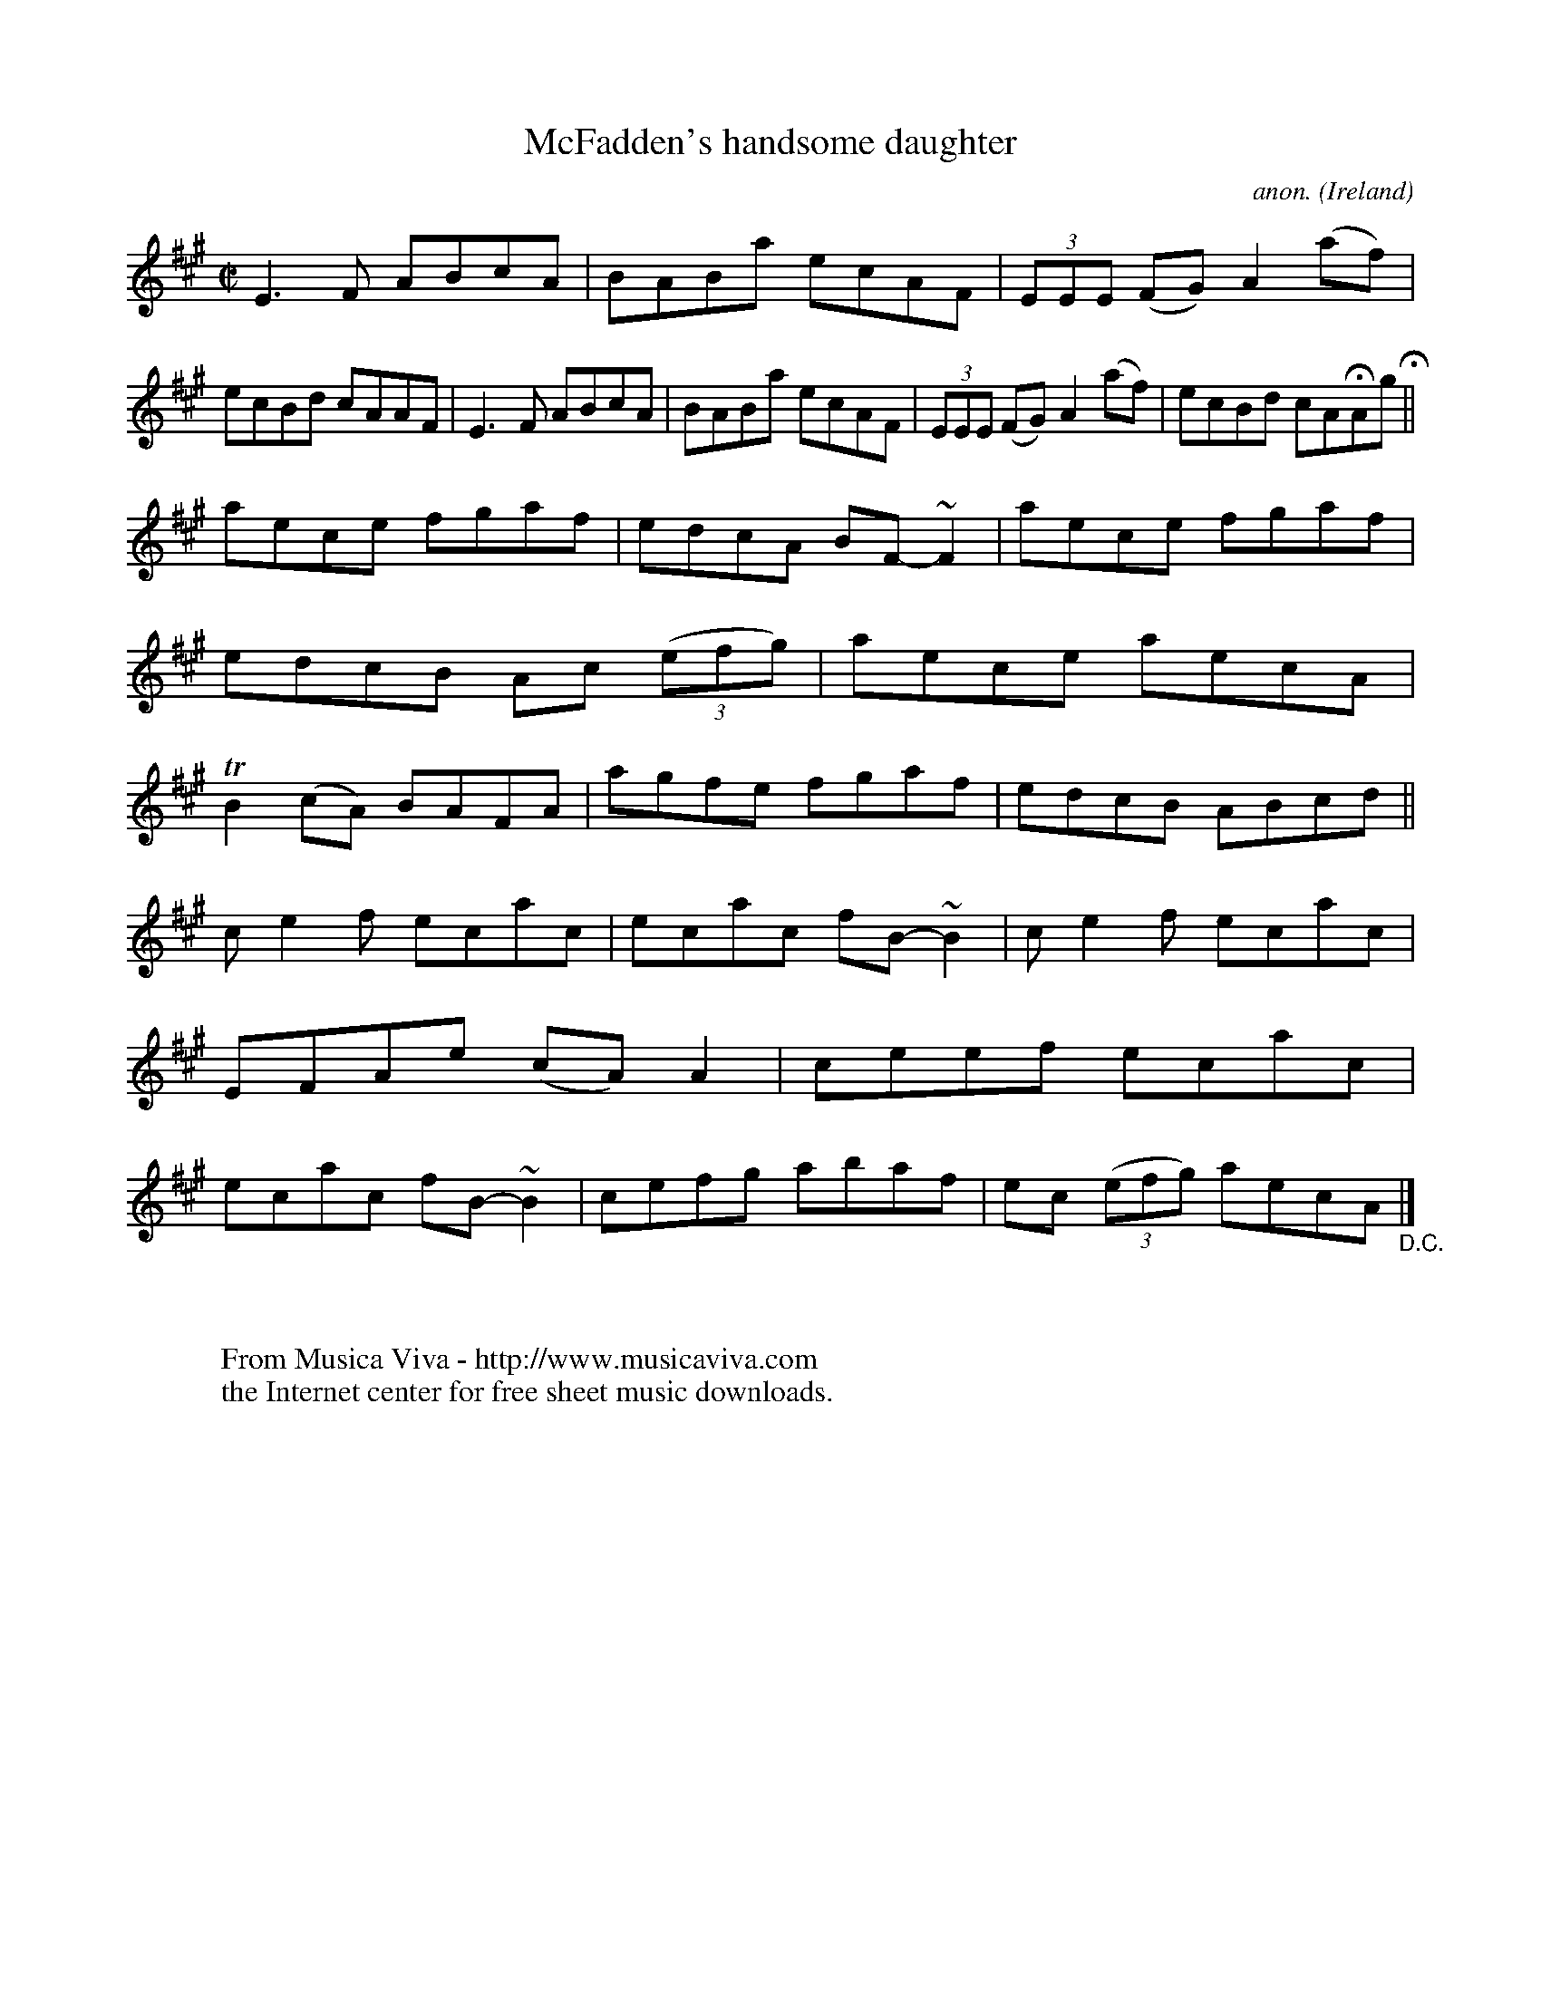 X:554
T:McFadden's handsome daughter
C:anon.
O:Ireland
B:Francis O'Neill: "The Dance Music of Ireland" (1907) no. 554
R:Reel
Z:Transcribed by Frank Nordberg - http://www.musicaviva.com
F:http://www.musicaviva.com/abc/tunes/ireland/oneill-1001/0554/oneill-1001-0554-1.abc
m:Tn2 = (3n/o/n/ m/n/
m:~n2 = o/4n/m/4n
M:C|
L:1/8
K:A
E3F ABcA|BABa ecAF|(3EEE (FG) A2 (af)|ecBd cAAF|E3F ABcA|BABa ecAF|(3EEE (FG) A2(af)|ecBd cAHAg H||
aece fgaf|edcA BF-~F2|aece fgaf|edcB Ac (3(efg)|aece aecA|TB2(cA) BAFA|agfe fgaf|edcB ABcd||
ce2f ecac|ecac fB-~B2|ce2f ecac|EFAe (cA)A2|ceef ecac|ecac fB-~B2|cefg abaf|ec (3(efg) aecA"_D.C." |]
W:
W:
W:  From Musica Viva - http://www.musicaviva.com
W:  the Internet center for free sheet music downloads.
